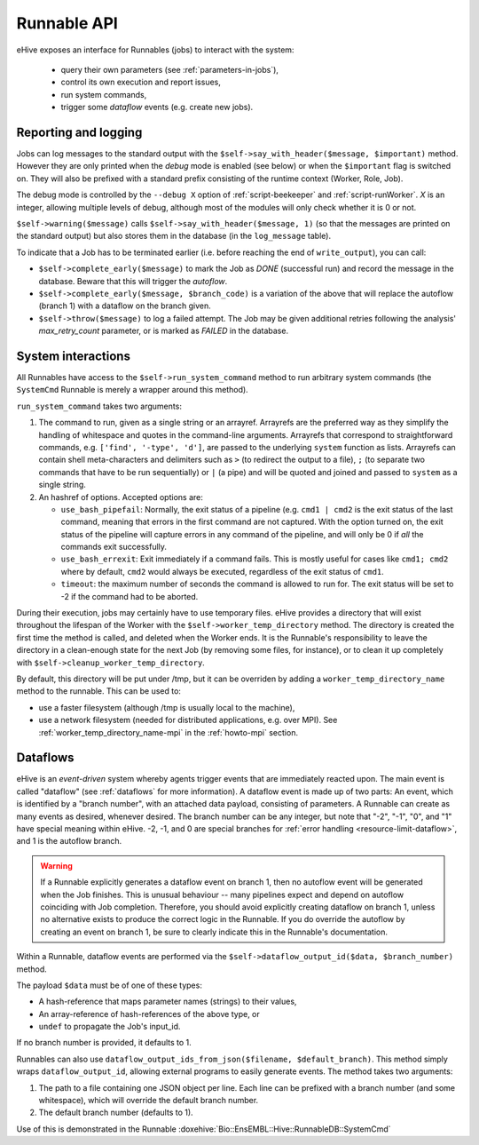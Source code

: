 
Runnable API
============

eHive exposes an interface for Runnables (jobs) to interact with the
system:

  - query their own parameters (see :ref:`parameters-in-jobs`),
  - control its own execution and report issues,
  - run system commands,
  - trigger some *dataflow* events (e.g. create new jobs).


Reporting and logging
---------------------

Jobs can log messages to the standard output with the
``$self->say_with_header($message, $important)`` method. However they are only printed
when the *debug* mode is enabled (see below) or when the ``$important`` flag is switched on.
They will also be prefixed with a standard prefix consisting of the
runtime context (Worker, Role, Job).

The debug mode is controlled by the ``--debug X`` option of
:ref:`script-beekeeper` and :ref:`script-runWorker`. *X* is an integer,
allowing multiple levels of debug, although most of the modules will only
check whether it is 0 or not.

``$self->warning($message)`` calls ``$self->say_with_header($message, 1)``
(so that the messages are printed on the standard output) but also stores
them in the database (in the ``log_message`` table).

To indicate that a Job has to be terminated earlier (i.e. before reaching
the end of ``write_output``), you can call:

- ``$self->complete_early($message)`` to mark the Job as *DONE*
  (successful run) and record the message in the database. Beware that this
  will trigger the *autoflow*.
- ``$self->complete_early($message, $branch_code)`` is a variation of the
  above that will replace the autoflow (branch 1) with a dataflow on the
  branch given.
- ``$self->throw($message)`` to log a failed attempt. The Job may be given
  additional retries following the analysis' *max_retry_count* parameter,
  or is marked as *FAILED* in the database.

System interactions
-------------------

All Runnables have access to the ``$self->run_system_command`` method to run
arbitrary system commands (the ``SystemCmd`` Runnable is merely a wrapper
around this method).

``run_system_command`` takes two arguments:

#. The command to run, given as a single string or an arrayref. Arrayrefs
   are the preferred way as they simplify the handling of whitespace and
   quotes in the command-line arguments. Arrayrefs that correspond to
   straightforward commands, e.g. ``['find', '-type', 'd']``, are passed to
   the underlying ``system`` function as lists. Arrayrefs can contain shell
   meta-characters and delimiters such as ``>`` (to redirect the output to a
   file), ``;`` (to separate two commands that have to be run sequentially)
   or ``|`` (a pipe) and will be quoted and joined and passed to ``system``
   as a single string.
#. An hashref of options. Accepted options are:

   - ``use_bash_pipefail``: Normally, the exit status of a pipeline (e.g.
     ``cmd1 | cmd2`` is the exit status of the last command, meaning that
     errors in the first command are not captured. With the option turned
     on, the exit status of the pipeline will capture errors in any command
     of the pipeline, and will only be 0 if *all* the commands exit
     successfully.
   - ``use_bash_errexit``: Exit immediately if a command fails. This is
     mostly useful for cases like ``cmd1; cmd2`` where by default, ``cmd2``
     would always be executed, regardless of the exit status of ``cmd1``.
   - ``timeout``: the maximum number of seconds the command is allowed to
     run for. The exit status will be set to -2 if the command had to be
     aborted.

During their execution, jobs may certainly have to use temporary files.
eHive provides a directory that will exist throughout the lifespan of the
Worker with the ``$self->worker_temp_directory`` method. The directory is created
the first time the method is called, and deleted when the Worker ends. It is the Runnable's
responsibility to leave the directory in a clean-enough state for the next
Job (by removing some files, for instance), or to clean it up completely
with ``$self->cleanup_worker_temp_directory``.

By default, this directory will be put under /tmp, but it can be overriden
by adding a ``worker_temp_directory_name`` method to the runnable. This can
be used to:

- use a faster filesystem (although /tmp is usually local to the machine),
- use a network filesystem (needed for distributed applications, e.g. over
  MPI). See :ref:`worker_temp_directory_name-mpi` in the :ref:`howto-mpi` section.

.. _runnable_api_dataflows:

Dataflows
---------

eHive is an *event-driven* system whereby agents trigger events that
are immediately reacted upon. The main event is called "dataflow" (see
:ref:`dataflows` for more information). A dataflow event is made up of
two parts: An event, which is identified by a "branch number", with an
attached data payload, consisting of parameters. A Runnable can create
as many events as desired, whenever desired. The branch number can be
any integer, but note that "-2", "-1", "0", and "1" have special meaning
within eHive. -2, -1, and 0 are special branches for
:ref:`error handling <resource-limit-dataflow>`, and 1 is the autoflow branch.

.. warning::

    If a Runnable explicitly generates a dataflow event on branch 1, then
    no autoflow event will be generated when the Job finishes. This is
    unusual behaviour -- many pipelines expect and depend on autoflow
    coinciding with Job completion. Therefore, you should avoid explicitly
    creating dataflow on branch 1, unless no alternative exists to produce
    the correct logic in the Runnable. If you do override the autoflow by
    creating an event on branch 1, be sure to clearly indicate this in the
    Runnable's documentation.

Within a Runnable, dataflow events are performed via the ``$self->dataflow_output_id($data,
$branch_number)`` method.

The payload ``$data`` must be of one of these types:

- A hash-reference that maps parameter names (strings) to their values,
- An array-reference of hash-references of the above type, or
- ``undef`` to propagate the Job's input_id.

If no branch number is provided, it defaults to 1.

Runnables can also use ``dataflow_output_ids_from_json($filename, $default_branch)``.
This method simply wraps ``dataflow_output_id``, allowing external programs
to easily generate events. The method takes two arguments:

#. The path to a file containing one JSON object per line. Each line can be
   prefixed with a branch number (and some whitespace), which will override
   the default branch number.
#. The default branch number (defaults to 1).

Use of this is demonstrated in the Runnable :doxehive:`Bio::EnsEMBL::Hive::RunnableDB::SystemCmd`

